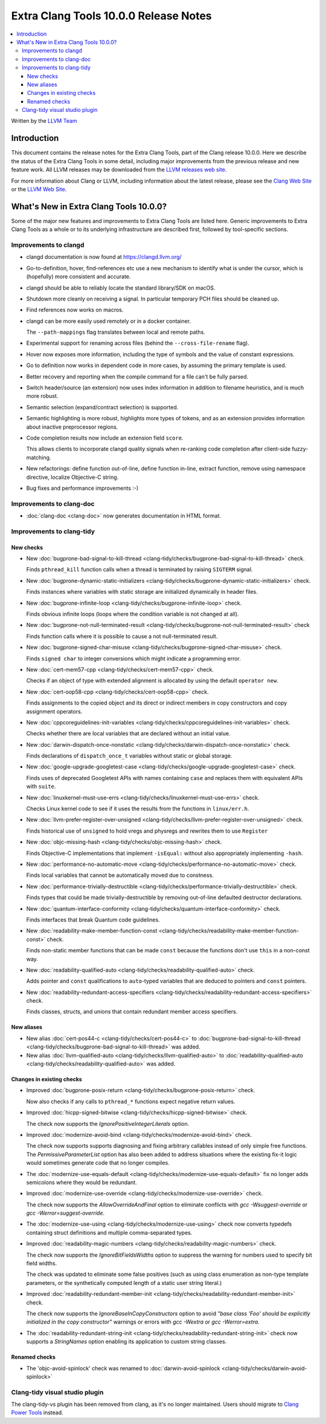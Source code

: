 ======================================
Extra Clang Tools 10.0.0 Release Notes
======================================

.. contents::
   :local:
   :depth: 3

Written by the `LLVM Team <https://llvm.org/>`_

Introduction
============

This document contains the release notes for the Extra Clang Tools, part of the
Clang release 10.0.0. Here we describe the status of the Extra Clang Tools in
some detail, including major improvements from the previous release and new
feature work. All LLVM releases may be downloaded from the `LLVM releases web
site <https://llvm.org/releases/>`_.

For more information about Clang or LLVM, including information about
the latest release, please see the `Clang Web Site <https://clang.llvm.org>`_ or
the `LLVM Web Site <https://llvm.org>`_.

What's New in Extra Clang Tools 10.0.0?
=======================================

Some of the major new features and improvements to Extra Clang Tools are listed
here. Generic improvements to Extra Clang Tools as a whole or to its underlying
infrastructure are described first, followed by tool-specific sections.


Improvements to clangd
----------------------

- clangd documentation is now found at https://clangd.llvm.org/

- Go-to-definition, hover, find-references etc use a new mechanism to identify
  what is under the cursor, which is (hopefully) more consistent and accurate.

- clangd should be able to reliably locate the standard library/SDK on macOS.

- Shutdown more cleanly on receiving a signal. In particular temporary PCH files
  should be cleaned up.

- Find references now works on macros.

- clangd can be more easily used remotely or in a docker container.

  The ``--path-mappings`` flag translates between local and remote paths.

- Experimental support for renaming across files (behind the
  ``--cross-file-rename`` flag).

- Hover now exposes more information, including the type of symbols and the
  value of constant expressions.

- Go to definition now works in dependent code in more cases, by assuming the
  primary template is used.

- Better recovery and reporting when the compile command for a file can't be
  fully parsed.

- Switch header/source (an extension) now uses index information in addition
  to filename heuristics, and is much more robust.

- Semantic selection (expand/contract selection) is supported.

- Semantic highlighting is more robust, highlights more types of tokens, and
  as an extension provides information about inactive preprocessor regions.

- Code completion results now include an extension field ``score``.

  This allows clients to incorporate clangd quality signals when re-ranking code
  completion after client-side fuzzy-matching.

- New refactorings:
  define function out-of-line, define function in-line, extract function,
  remove using namespace directive, localize Objective-C string.

- Bug fixes and performance improvements :-)

Improvements to clang-doc
-------------------------

- :doc:`clang-doc <clang-doc>` now generates documentation in HTML format.

Improvements to clang-tidy
--------------------------

New checks
^^^^^^^^^^

- New :doc:`bugprone-bad-signal-to-kill-thread
  <clang-tidy/checks/bugprone-bad-signal-to-kill-thread>` check.

  Finds ``pthread_kill`` function calls when a thread is terminated by
  raising ``SIGTERM`` signal.

- New :doc:`bugprone-dynamic-static-initializers
  <clang-tidy/checks/bugprone-dynamic-static-initializers>` check.

  Finds instances where variables with static storage are initialized
  dynamically in header files.

- New :doc:`bugprone-infinite-loop
  <clang-tidy/checks/bugprone-infinite-loop>` check.

  Finds obvious infinite loops (loops where the condition variable is not
  changed at all).

- New :doc:`bugprone-not-null-terminated-result
  <clang-tidy/checks/bugprone-not-null-terminated-result>` check

  Finds function calls where it is possible to cause a not null-terminated
  result.

- New :doc:`bugprone-signed-char-misuse
  <clang-tidy/checks/bugprone-signed-char-misuse>` check.

  Finds ``signed char`` to integer conversions which might indicate a
  programming error.

- New :doc:`cert-mem57-cpp
  <clang-tidy/checks/cert-mem57-cpp>` check.

  Checks if an object of type with extended alignment is allocated by using
  the default ``operator new``.

- New :doc:`cert-oop58-cpp
  <clang-tidy/checks/cert-oop58-cpp>` check.

  Finds assignments to the copied object and its direct or indirect members
  in copy constructors and copy assignment operators.

- New :doc:`cppcoreguidelines-init-variables
  <clang-tidy/checks/cppcoreguidelines-init-variables>` check.

  Checks whether there are local variables that are declared without an initial
  value.

- New :doc:`darwin-dispatch-once-nonstatic
  <clang-tidy/checks/darwin-dispatch-once-nonstatic>` check.

  Finds declarations of ``dispatch_once_t`` variables without static or global
  storage.

- New :doc:`google-upgrade-googletest-case
  <clang-tidy/checks/google-upgrade-googletest-case>` check.

  Finds uses of deprecated Googletest APIs with names containing ``case`` and
  replaces them with equivalent APIs with ``suite``.

- New :doc:`linuxkernel-must-use-errs
  <clang-tidy/checks/linuxkernel-must-use-errs>` check.

  Checks Linux kernel code to see if it uses the results from the functions in
  ``linux/err.h``.

- New :doc:`llvm-prefer-register-over-unsigned
  <clang-tidy/checks/llvm-prefer-register-over-unsigned>` check.

  Finds historical use of ``unsigned`` to hold vregs and physregs and rewrites
  them to use ``Register``

- New :doc:`objc-missing-hash
  <clang-tidy/checks/objc-missing-hash>` check.

  Finds Objective-C implementations that implement ``-isEqual:`` without also
  appropriately implementing ``-hash``.

- New :doc:`performance-no-automatic-move
  <clang-tidy/checks/performance-no-automatic-move>` check.

  Finds local variables that cannot be automatically moved due to constness.

- New :doc:`performance-trivially-destructible
  <clang-tidy/checks/performance-trivially-destructible>` check.

  Finds types that could be made trivially-destructible by removing out-of-line
  defaulted destructor declarations.

- New :doc:`quantum-interface-conformity
  <clang-tidy/checks/quantum-interface-conformity>` check.

  Finds interfaces that break Quantum code guidelines.

- New :doc:`readability-make-member-function-const
  <clang-tidy/checks/readability-make-member-function-const>` check.

  Finds non-static member functions that can be made ``const``
  because the functions don't use ``this`` in a non-const way.

- New :doc:`readability-qualified-auto
  <clang-tidy/checks/readability-qualified-auto>` check.

  Adds pointer and ``const`` qualifications to ``auto``-typed variables
  that are deduced to pointers and ``const`` pointers.

- New :doc:`readability-redundant-access-specifiers
  <clang-tidy/checks/readability-redundant-access-specifiers>` check.

  Finds classes, structs, and unions that contain redundant member
  access specifiers.

New aliases
^^^^^^^^^^^

- New alias :doc:`cert-pos44-c
  <clang-tidy/checks/cert-pos44-c>` to
  :doc:`bugprone-bad-signal-to-kill-thread
  <clang-tidy/checks/bugprone-bad-signal-to-kill-thread>` was added.

- New alias :doc:`llvm-qualified-auto
  <clang-tidy/checks/llvm-qualified-auto>` to
  :doc:`readability-qualified-auto
  <clang-tidy/checks/readability-qualified-auto>` was added.

Changes in existing checks
^^^^^^^^^^^^^^^^^^^^^^^^^^

- Improved :doc:`bugprone-posix-return
  <clang-tidy/checks/bugprone-posix-return>` check.

  Now also checks if any calls to ``pthread_*`` functions expect negative
  return values.

- Improved :doc:`hicpp-signed-bitwise
  <clang-tidy/checks/hicpp-signed-bitwise>` check.

  The check now supports the `IgnorePositiveIntegerLiterals` option.

- Improved :doc:`modernize-avoid-bind
  <clang-tidy/checks/modernize-avoid-bind>` check.

  The check now supports supports diagnosing and fixing arbitrary callables
  instead of only simple free functions. The `PermissiveParameterList` option
  has also been added to address situations where the existing fix-it logic
  would sometimes generate code that no longer compiles.

- The :doc:`modernize-use-equals-default
  <clang-tidy/checks/modernize-use-equals-default>` fix no longer adds
  semicolons where they would be redundant.

- Improved :doc:`modernize-use-override
  <clang-tidy/checks/modernize-use-override>` check.

  The check now supports the `AllowOverrideAndFinal` option to eliminate
  conflicts with `gcc -Wsuggest-override` or `gcc -Werror=suggest-override`.

- The :doc:`modernize-use-using
  <clang-tidy/checks/modernize-use-using>` check now converts typedefs
  containing struct definitions and multiple comma-separated types.

- Improved :doc:`readability-magic-numbers
  <clang-tidy/checks/readability-magic-numbers>` check.

  The check now supports the `IgnoreBitFieldsWidths` option to suppress
  the warning for numbers used to specify bit field widths.

  The check was updated to eliminate some false positives (such as using
  class enumeration as non-type template parameters, or the synthetically
  computed length of a static user string literal.)

- Improved :doc:`readability-redundant-member-init
  <clang-tidy/checks/readability-redundant-member-init>` check.

  The check  now supports the `IgnoreBaseInCopyConstructors` option to avoid
  `"base class 'Foo' should be explicitly initialized in the copy constructor"`
  warnings or errors with `gcc -Wextra` or `gcc -Werror=extra`.

- The :doc:`readability-redundant-string-init
  <clang-tidy/checks/readability-redundant-string-init>` check now supports a
  `StringNames` option enabling its application to custom string classes.

Renamed checks
^^^^^^^^^^^^^^

- The 'objc-avoid-spinlock' check was renamed to :doc:`darwin-avoid-spinlock
  <clang-tidy/checks/darwin-avoid-spinlock>`


Clang-tidy visual studio plugin
-------------------------------

The clang-tidy-vs plugin has been removed from clang, as
it's no longer maintained. Users should migrate to
`Clang Power Tools <https://marketplace.visualstudio.com/items?itemName=caphyon.ClangPowerTools>`_
instead.
